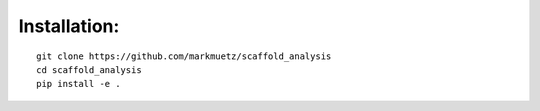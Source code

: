 Installation:
=============

::

    git clone https://github.com/markmuetz/scaffold_analysis
    cd scaffold_analysis
    pip install -e .
